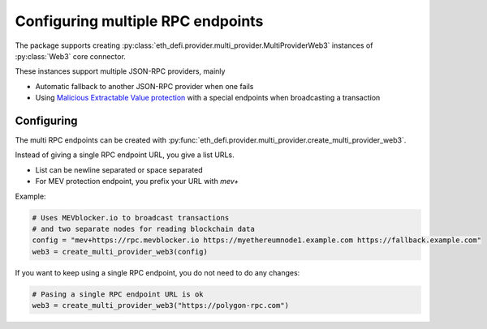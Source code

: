 .. meta::
   :description: How to use MEV blocker and fallback web3 connections

.. _multi rpc:

Configuring multiple RPC endpoints
==================================

The package supports creating :py:class:`eth_defi.provider.multi_provider.MultiProviderWeb3`
instances of :py:class:`Web3` core connector.

These instances support multiple JSON-RPC providers, mainly

- Automatic fallback to another JSON-RPC provider when one fails

- Using `Malicious Extractable Value protection <https://tradingstrategy.ai/glossary/mev>`__
  with a special endpoints when broadcasting a transaction

Configuring
-----------

The multi RPC endpoints can be created with :py:func:`eth_defi.provider.multi_provider.create_multi_provider_web3`.

Instead of giving a single RPC endpoint URL, you give a list URLs.

- List can be newline separated or space separated

- For MEV protection endpoint, you prefix your URL with `mev+`

Example:

.. code-block:: python

    # Uses MEVblocker.io to broadcast transactions
    # and two separate nodes for reading blockchain data
    config = "mev+https://rpc.mevblocker.io https://myethereumnode1.example.com https://fallback.example.com"
    web3 = create_multi_provider_web3(config)

If you want to keep using a single RPC endpoint, you do not need to do any changes:

.. code-block:: python

    # Pasing a single RPC endpoint URL is ok
    web3 = create_multi_provider_web3("https://polygon-rpc.com")

